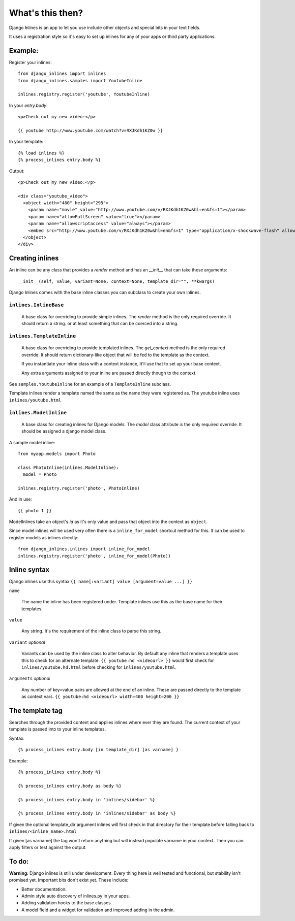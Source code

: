 What's this then?
=================

Django Inlines is an app to let you use include other objects and special 
bits in your text fields.

It uses a registration style so it's easy to set up inlines for any of your apps
or third party applications.


Example:
********

Register your inlines::

  from django_inlines import inlines
  from django_inlines.samples import YoutubeInline
  
  inlines.registry.register('youtube', YoutubeInline)

In your `entry.body`::

  <p>Check out my new video:</p>
  
  {{ youtube http://www.youtube.com/watch?v=RXJKdh1KZ0w }}

In your template::

  {% load inlines %}
  {% process_inlines entry.body %}

Output::

  <p>Check out my new video:</p>

  <div class="youtube_video">
    <object width="480" height="295">
      <param name="movie" value="http://www.youtube.com/v/RXJKdh1KZ0w&hl=en&fs=1"></param>
      <param name="allowFullScreen" value="true"></param>
      <param name="allowscriptaccess" value="always"></param>
      <embed src="http://www.youtube.com/v/RXJKdh1KZ0w&hl=en&fs=1" type="application/x-shockwave-flash" allowscriptaccess="always" allowfullscreen="true" width="480" height="295"></embed>
    </object>
  </div>


Creating inlines
****************

An inline can be any class that provides a `render` method and has an  
`__init__`  that can take these arguments::  

  __init__(self, value, variant=None, context=None, template_dir="", **kwargs)
  
Django Inlines comes with the base inline classes you can subclass to create
your own inlines.


``inlines.InlineBase``
----------------------

  A base class for overriding to provide simple inlines.
  The `render` method is the only required override. It should return a string.
  or at least something that can be coerced into a string.


``inlines.TemplateInline``
--------------------------

  A base class for overriding to provide templated inlines.
  The `get_context` method is the only required override. It should return 
  dictionary-like object that will be fed to the template as the context.
    
  If you instantiate your inline class with a context instance, it'll use
  that to set up your base context.
  
  Any extra arguments assigned to your inline are passed directly though to
  the context.

See ``samples.YoutubeInline`` for an example of a ``TemplateInline``
subclass.

Template inlines render a template named the same as the name they were 
registered as. The youtube inline uses ``inlines/youtube.html``


``inlines.ModelInline``
-----------------------
    
  A base class for creating inlines for Django models. The `model` class
  attribute is the only required override. It should be assigned a django
  model class.

A sample model inline::

  from myapp.models import Photo
  
  class PhotoInline(inlines.ModelInline):
    model = Photo

  inlines.registry.register('photo', PhotoInline)

And in use::

  {{ photo 1 }}

ModelInlines take an object's `id` as it's only value and pass that object into 
the context as ``object``.

Since model inlines will be used very often there is a ``inline_for_model`` 
shortcut method for this. It can be used to register models as inlines directly::

  from django_inlines.inlines import inline_for_model
  inlines.registry.register('photo', inline_for_model(Photo))


Inline syntax
*************

Django inlines use this syntax ``{{ name[:variant] value [argument=value ...] }}``

``name``

  The name the inline has been registered under. Template inlines use this as
  the base name for their templates.
  
``value``

  Any string. It's the requirement of the inline class to parse this string.

``variant`` `optional`

  Variants can be used by the inline class to alter behavior. By default any
  inline that renders a template uses this to check for an alternate template.
  ``{{ youtube:hd <videourl> }}`` would first check for ``inlines/youtube.hd.html``
  before checking for ``inlines/youtube.html``.

``arguments`` `optional`

  Any number of key=value pairs are allowed at the end of an inline. These
  are passed directly to the template as context vars.
  ``{{ youtube:hd <videourl> width=400 height=200 }}``


The template tag
****************

Searches through the provided content and applies inlines where ever they are
found. The current context of your template is passed into to your inline templates.

Syntax::

{% process_inlines entry.body [in template_dir] [as varname] }


Example::

  {% process_inlines entry.body %}

  {% process_inlines entry.body as body %}

  {% process_inlines entry.body in 'inlines/sidebar' %}

  {% process_inlines entry.body in 'inlines/sidebar' as body %}

If given the optional template_dir argument inlines will first check in that 
directory for their template before falling back to ``inlines/<inline_name>.html``

If given [as varname] the tag won't return anything but will instead populate
varname in your context. Then you can apply filters or test against the output.


To do:
******

**Warning:** Django inlines is still under development. Every thing here is 
well tested and functional, but stability isn't promised yet. Important bits 
don't exist yet. These include:

* Better documentation.
* Admin style auto discovery of inlines.py in your apps.
* Adding validation hooks to the base classes.
* A model field and a widget for validation and improved adding in the admin.